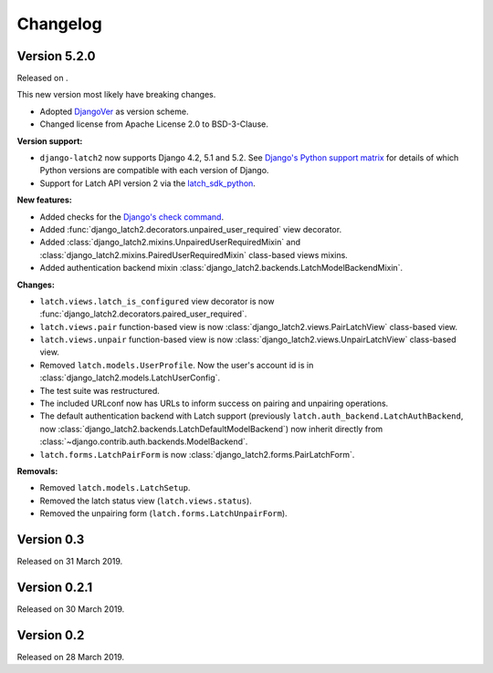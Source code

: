 .. _changelog:

Changelog
=========

Version 5.2.0
-------------

Released on .

This new version most likely have breaking changes.

* Adopted `DjangoVer <https://www.b-list.org/weblog/2024/nov/18/djangover/>`_ as version scheme.
* Changed license from Apache License 2.0 to BSD-3-Clause.

**Version support:**

* ``django-latch2`` now supports Django 4.2, 5.1 and 5.2. See
  `Django's Python support matrix <https://docs.djangoproject.com/en/dev/faq/install/#what-python-version-can-i-use-with-django>`_
  for details of which Python versions are compatible with each version of
  Django.
* Support for Latch API version 2 via the `latch_sdk_python <https://github.com/Telefonica/latch-sdk-python>`_.

**New features:**

* Added checks for the `Django's check command <https://docs.djangoproject.com/en/5.2/topics/checks/>`_.
* Added :func:`django_latch2.decorators.unpaired_user_required` view decorator.
* Added :class:`django_latch2.mixins.UnpairedUserRequiredMixin` and :class:`django_latch2.mixins.PairedUserRequiredMixin`
  class-based views mixins.
* Added authentication backend mixin :class:`django_latch2.backends.LatchModelBackendMixin`.

**Changes:**

* ``latch.views.latch_is_configured`` view decorator is now :func:`django_latch2.decorators.paired_user_required`.
* ``latch.views.pair`` function-based view is now :class:`django_latch2.views.PairLatchView` class-based view.
* ``latch.views.unpair`` function-based view is now :class:`django_latch2.views.UnpairLatchView` class-based view.
* Removed ``latch.models.UserProfile``. Now the user's account id is in :class:`django_latch2.models.LatchUserConfig`.
* The test suite was restructured.
* The included URLconf now has URLs to inform success on pairing and unpairing operations.
* The default authentication backend with Latch support (previously ``latch.auth_backend.LatchAuthBackend``,
  now :class:`django_latch2.backends.LatchDefaultModelBackend`) now inherit directly from :class:`~django.contrib.auth.backends.ModelBackend`.
* ``latch.forms.LatchPairForm`` is now :class:`django_latch2.forms.PairLatchForm`.

**Removals:**

* Removed ``latch.models.LatchSetup``.
* Removed the latch status view (``latch.views.status``).
* Removed the unpairing form (``latch.forms.LatchUnpairForm``).

Version 0.3
-----------

Released on 31 March 2019.

Version 0.2.1
-------------

Released on 30 March 2019.

Version 0.2
-----------

Released on 28 March 2019.
